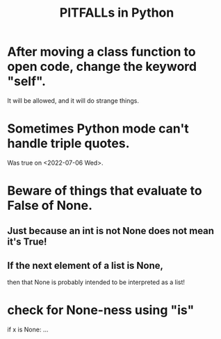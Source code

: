 :PROPERTIES:
:ID:       c2a0f1ef-2a86-4704-84cf-0c974edd237a
:END:
#+title: PITFALLs in Python
* After moving a class function to open code, change the keyword "self".
  It will be allowed,
  and it will do strange things.
* Sometimes Python mode can't handle triple quotes.
  :PROPERTIES:
  :ID:       19a2966d-79dc-49e9-b7a7-5dea84a19672
  :END:
  Was true on <2022-07-06 Wed>.
* Beware of things that evaluate to False of None.
** Just because an int is not None does not mean it's True!
** If the next element of a list is None,
   then that None is probably intended to be interpreted as a list!
* check for None-ness using "is"
  if x is None: ...
